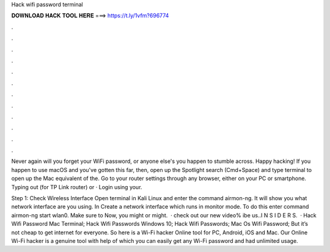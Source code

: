 Hack wifi password terminal



𝐃𝐎𝐖𝐍𝐋𝐎𝐀𝐃 𝐇𝐀𝐂𝐊 𝐓𝐎𝐎𝐋 𝐇𝐄𝐑𝐄 ===> https://t.ly/1vfm?696774



.



.



.



.



.



.



.



.



.



.



.



.

Never again will you forget your WiFi password, or anyone else's you happen to stumble across. Happy hacking! If you happen to use macOS and you've gotten this far, then, open up the Spotlight search (Cmd+Space) and type terminal to open up the Mac equivalent of the. Go to your router settings through any browser, either on your PC or smartphone. Typing out (for TP Link router) or · Login using your.

Step 1: Check Wireless Interface Open terminal in Kali Linux and enter the command airmon-ng. It will show you what network interface are you using. In Create a network interface which runs in monitor mode. To do this enter command airmon-ng start wlan0. Make sure to Now, you might or might.  · check out our new video% ibe us..I N S I D E R S.  · Hack Wifi Password Mac Terminal; Hack Wifi Passwords Windows 10; Hack Wifi Passwords; Mac Os Wifi Password; But it’s not cheap to get internet for everyone. So here is a Wi-Fi hacker Online tool for PC, Android, iOS and Mac. Our Online Wi-Fi hacker is a genuine tool with help of which you can easily get any Wi-Fi password and had unlimited usage.
